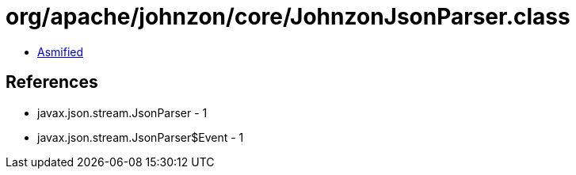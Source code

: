 = org/apache/johnzon/core/JohnzonJsonParser.class

 - link:JohnzonJsonParser-asmified.java[Asmified]

== References

 - javax.json.stream.JsonParser - 1
 - javax.json.stream.JsonParser$Event - 1
